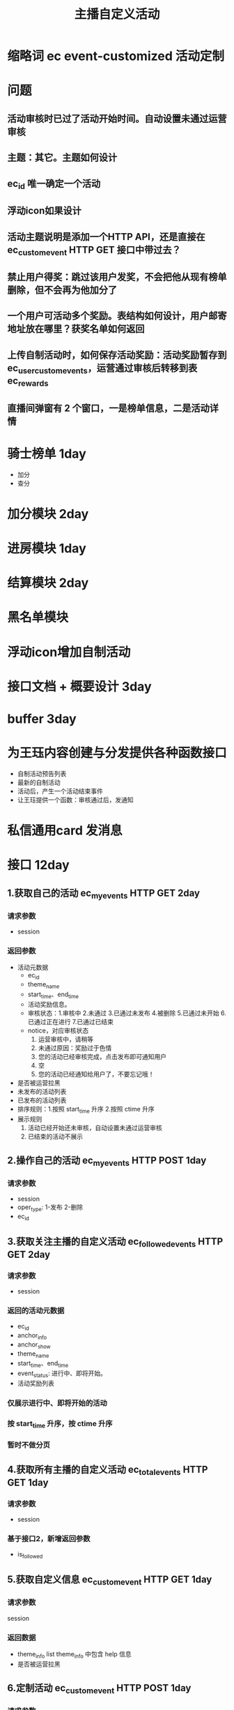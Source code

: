 #+TITLE: 主播自定义活动

* 缩略词 ec event-customized 活动定制
* 问题
** 活动审核时已过了活动开始时间。自动设置未通过运营审核
** 主题：其它。主题如何设计
** ec_id 唯一确定一个活动
** 浮动icon如果设计
** 活动主题说明是添加一个HTTP API，还是直接在 ec_custom_event HTTP GET 接口中带过去？
** 禁止用户得奖：跳过该用户发奖，不会把他从现有榜单删除，但不会再为他加分了

** 一个用户可活动多个奖励。表结构如何设计，用户邮寄地址放在哪里？获奖名单如何返回
** 上传自制活动时，如何保存活动奖励：活动奖励暂存到 ec_user_custom_events，运营通过审核后转移到表 ec_rewards
** 直播间弹窗有 2 个窗口，一是榜单信息，二是活动详情
* 骑士榜单 1day
- 加分
- 查分
* 加分模块 2day
* 进房模块 1day
* 结算模块 2day
* 黑名单模块
* 浮动icon增加自制活动
* 接口文档 + 概要设计 3day
* buffer 3day
* 为王珏内容创建与分发提供各种函数接口
- 自制活动预告列表
- 最新的自制活动
- 活动后，产生一个活动结束事件
- 让王珏提供一个函数：审核通过后，发通知
* 私信通用card 发消息
* 接口 12day
** 1.获取自己的活动 ec_my_events HTTP GET  2day
*** 请求参数
- session
*** 返回参数
- 活动元数据
  + ec_id
  + theme_name
  + start_time、end_time
  + 活动奖励信息。
  + 审核状态：1.审核中 2.未通过 3.已通过未发布 4.被删除 5.已通过未开始 6.已通过正在进行 7.已通过已结束
  + notice，对应审核状态
    1. 运营审核中，请稍等
    2. 未通过原因：奖励过于色情
    3. 您的活动已经审核完成，点击发布即可通知用户
    5. 空
    6. 您的活动已经通知给用户了，不要忘记哦！
- 是否被运营拉黑
- 未发布的活动列表
- 已发布的活动列表
- 排序规则：1.按照 start_time 升序 2.按照 ctime 升序
- 展示规则
  1. 活动已经开始还未审核，自动设置未通过运营审核
  2. 已结束的活动不展示

** 2.操作自己的活动 ec_my_events HTTP POST  1day
*** 请求参数
- session
- oper_type: 1-发布 2-删除
- ec_id
** 3.获取关注主播的自定义活动 ec_followed_events HTTP GET 2day
*** 请求参数
- session
*** 返回的活动元数据
- ec_id
- anchor_info
- anchor_show
- theme_name
- start_time、end_time
- event_status: 进行中、即将开始。
- 活动奖励列表
*** 仅展示进行中、即将开始的活动
*** 按 start_time 升序，按 ctime 升序
*** 暂时不做分页

** 4.获取所有主播的自定义活动 ec_total_events HTTP GET 1day
*** 请求参数
- session
*** 基于接口2，新增返回参数
- is_followed

** 5.获取自定义信息 ec_custom_event HTTP GET 1day
*** 请求参数
session
*** 返回数据
- theme_info list    theme_info 中包含 help 信息
- 是否被运营拉黑

** 6.定制活动 ec_custom_event HTTP POST 1day
*** 请求参数
- ec_id 非必须参数。无该参数-新建，有该参数-编辑
- system_theme_name
- customed_theme_name
- desc
- rewards json
  + 列表
  + 元数据
    1. 抽奖。name、photo、ec_type、count、must_follow、must_family、min_gold
    2. 排行榜。name、photo、ec_type、start_rank、end_rank、must_follow、must_family、min_gold
- start_time end_time
*** 返回数据

** 7.查看活动获奖详情 ec_event_result HTTP GET 1day
*** 请求参数
- ec_id
*** 返回数据
- 活动信息：start_time end_time theme_name, rewards
- 获奖用户列表  是否分页？
- 主播信息
- 问号帮助信息。这个返回什么？

** 8.收货地址接口 event_address GET  1day
** 9.收货地址接口 event_address POST
** 10.发现页预告：定制活动列表
** 11.直播间弹窗接口 ec_event_status HTTP GET 1day
*** 请求参数
- ec_id
*** 返回数据
- 活动信息：start_time end_time theme_name, rewards
- 骑士榜单  是否分页？
- 问号帮助信息。这个返回什么？
*** 需求中直播间弹窗的第4个图片如何触发？

** 12.校验主播定制的时间范围 ec_check_event_time HTTP GET 1day
*** 请求参数
- session
- start_time end_time
- system_theme_name

** 13.活动详情页 ec_event_info
*** 请求参数
- ec_id

*** 返回参数
- 奖励信息：奖品名、数量、照片、发奖类型等
- theme_name
- start_time end_time
- 活动礼物信息
- desc
* 运营后台 2day
** 运营审核后台
*** 关于审核后台的活动奖励怎么做？
*** 审核完后发私信
- 审核结果
- 主题
- start_time end_time
- rewards
- **跳转到活动详情，如何跳转？**
*** 审核完后，首次打开app后弹窗，如何实现？
*** 审核后要保存活动奖励到 ec_rewards
** 拉黑后台
** 获奖名单后台
** 用户地址后台
** 主题后台
* 赛前通知：活动开始前有用户进房通知
- 赛前是什么时间？如果有多个活动即将开始呢？
* 赛后群聊通知主播
* 赛后系统代主播给用户发获奖消息
- 奖励名称、数量
- 主播信息

* 发现页预告
* 数据结构
** table ec_themes
#+BEGIN_SRC sql
  CREATE TABLE `ec_themes` (
  `id` int(10) unsigned NOT NULL AUTO_INCREMENT,
  `type` tinyint(4) NOT NULL DEFAULT '0' COMMENT '1-system 2-customed',
  `theme_name` varchar(64) CHARACTER SET utf8mb4 COLLATE utf8mb4_bin NOT NULL DEFAULT '',
  `theme_style` tinyint(4) NOT NULL DEFAULT '0' COMMENT '主题风格。1-生日风格 2-粉丝突破 3-纪念日 4-月底感谢 5-其他',
  `position` int(10) NOT NULL DEFAULT '1000' COMMENT '该主题位置，用来排序的',
  `gifts_setting` varchar(512) NOT NULL DEFAULT '' COMMENT '该主题类型的活动的收礼配置。json 串',
  `info` varchar(8192) NOT NULL DEFAULT '{}' COMMENT '主题帮助信息 json 串',
  `icon` varchar(1024) NOT NULL DEFAULT '' COMMENT '浮动 icon 图片 url',
  `use_cnt` int(10) NOT NULL DEFAULT '0' COMMENT '使用次数',
  `is_enabled` tinyint(4) NOT NULL DEFAULT '1',
  `ctime` datetime NOT NULL,
  `mtime` timestamp NOT NULL DEFAULT CURRENT_TIMESTAMP ON UPDATE CURRENT_TIMESTAMP,
  PRIMARY KEY (`id`),
  UNIQUE KEY `uniq_theme_name` (`theme_name`)
  ) ENGINE = InnoDB AUTO_INCREMENT = 1 DEFAULT CHARSET = utf8mb4 COMMENT='主题表';
#+END_SRC
** table ec_events
#+BEGIN_SRC sql
  CREATE TABLE `ec_events` (
  `id` int(10) unsigned NOT NULL AUTO_INCREMENT COMMENT '代码中用来唯一标识一个活动',
  `uid` varchar(32) NOT NULL,
  `theme_name` varchar(64) CHARACTER SET utf8mb4 COLLATE utf8mb4_bin NOT NULL DEFAULT '',
  `theme_style` tinyint(4) NOT NULL DEFAULT '0' COMMENT '主题类型。1-生日风格 2-粉丝突破 3-纪念日 4-月底感谢 5-其他',
  `gifts_setting` varchar(512) NOT NULL DEFAULT '' COMMENT '该活动收礼配置。json 串',
  `rewards` varchar(8192) NOT NULL DEFAULT '[]' COMMENT '活动奖励。json串',
  `audit` tinyint(4) NOT NULL DEFAULT '0' COMMENT '运营审核结果。1-待审核 2-未过审核 3-审核通过 4-被删除 5-已发布 8-已结算',
  `notice` varchar(128) NOT NULL DEFAULT '' COMMENT '审核未通过原因、发布后提示信息，用于返回给前端',
  `desc` varchar(4096) NOT NULL DEFAULT '' COMMENT '活动描述信息',
  `start_time` datetime NOT NULL COMMENT '活动开始时间 UTC',
  `end_time` datetime NOT NULL COMMENT '活动结束时间 UTC',
  `is_enabled` tinyint(4) NOT NULL DEFAULT '1',
  `ctime` datetime NOT NULL,
  `mtime` timestamp NOT NULL DEFAULT CURRENT_TIMESTAMP ON UPDATE CURRENT_TIMESTAMP,
  PRIMARY KEY (`id`),
  KEY `idx_uid_theme_name` (`uid`, `theme_name`),
  KEY `idx_end_time` (`end_time`)
  ) ENGINE = InnoDB AUTO_INCREMENT = 1 DEFAULT CHARSET = utf8mb4 COMMENT='自制活动表';
#+END_SRC

** table ec_awards
#+BEGIN_SRC sql
  CREATE TABLE `ec_awards` (
  `id` int(10) unsigned NOT NULL AUTO_INCREMENT,
  `ec_id` int(10) unsigned NOT NULL COMMENT '自制活动ID',
  `uid` varchar(32) NOT NULL,
  `index` int(10) NOT NULL COMMENT '奖品索引',
  `name` varchar(64) CHARACTER SET utf8mb4 COLLATE utf8mb4_bin NOT NULL DEFAULT '' COMMENT '奖品名',
  `photo` varchar(1024) NOT NULL DEFAULT '' COMMENT '奖品照片',
  `count` int(10) NOT NULL DEFAULT '0' COMMENT '获奖数量',
  `reason` varchar(128) NOT NULL DEFAULT '' COMMENT '获奖理由',
  `is_enabled` tinyint(4) NOT NULL DEFAULT '1',
  `ctime` datetime NOT NULL,
  `mtime` timestamp NOT NULL DEFAULT CURRENT_TIMESTAMP ON UPDATE CURRENT_TIMESTAMP,
  PRIMARY KEY (`id`),
  KEY `idx_ec_id` (`ec_id`)
  ) ENGINE = InnoDB AUTO_INCREMENT = 1 DEFAULT CHARSET = utf8mb4 COMMENT='获奖用户表';
#+END_SRC

** table event_address
#+BEGIN_SRC sql
  CREATE TABLE `event_address` (
  `id` int(10) unsigned NOT NULL AUTO_INCREMENT,
  `uid` varchar(32) NOT NULL,
  `event_name` varchar(64) NOT NULL COMMENT '自制活动该字段为 "ec_" + ec_id',
  `address` varchar(1024) NOT NULL DEFAULT '',
  `postcode` varchar(32) NOT NULL DEFAULT '' COMMENT '邮编',
  `tel` varchar(32) NOT NULL DEFAULT '',
  `name` varchar(64) NOT NULL DEFAULT '',
  `notes` varchar(1024) NOT NULL DEFAULT '' COMMENT '备注',
  `ctime` datetime NOT NULL,
  `mtime` timestamp NOT NULL DEFAULT CURRENT_TIMESTAMP ON UPDATE CURRENT_TIMESTAMP,
  PRIMARY KEY (`id`),
  UNIQUE KEY `uniq_event_name_uid` (`event_name`, `uid`)
  ) ENGINE = InnoDB AUTO_INCREMENT = 1 DEFAULT CHARSET = utf8mb4 COMMENT='活动邮寄地址表';
#+END_SRC

** table event_black_list
#+BEGIN_SRC sql
  CREATE TABLE `event_black_list` (
  `id` int(10) unsigned NOT NULL AUTO_INCREMENT,
  `oper_role` varchar(32) NOT NULL DEFAULT 'system' COMMENT '操作人员。system-运营手动拉黑 uid-主播拉黑',
  `uid` varchar(32) NOT NULL,
  `type` tinyint(4) NOT NULL DEFAULT '0' COMMENT '1-禁止自制活动 2-禁止在自制活动获奖',
  `reason` varchar(1024) NOT NULL DEFAULT '' COMMENT '禁止理由',
  `start_time` datetime NOT NULL COMMENT '开始时间 UTC',
  `end_time` datetime NOT NULL COMMENT '结束时间 UTC',
  `is_enabled` tinyint(4) NOT NULL DEFAULT '1',
  `ctime` datetime NOT NULL,
  `mtime` timestamp NOT NULL DEFAULT CURRENT_TIMESTAMP ON UPDATE CURRENT_TIMESTAMP,
  PRIMARY KEY (`id`),
  UNIQUE KEY `uniq_oper_role_type_uid` (`oper_role`, `type`, `uid`)
  ) ENGINE = InnoDB AUTO_INCREMENT = 1 DEFAULT CHARSET = utf8mb4 COMMENT='活动黑名单表';
#+END_SRC

* api
*** 中奖情况
**** 计算粉丝的抽奖礼物中奖情况  def ec_cal_lottery_award_info(uid, ec_id)
**** 计算粉丝排行榜礼物中奖情况  def ec_cal_rank_award_info(uid, ec_id)
*** 活动
**** 获取我的活动接口 def ec_get_my_events(uid, refresh=False)
- EC_MY_EVENTS_FORMAT
- 该key中保存的数据可能有1.审核中 2.未通过 3.已通过未发布 5.已通过正在进行 6.已通过未开始
- 缓存刷新的几种情况
  + 创建/修改自制活动
  + 审核通过/未通过
  + 删除自制活动
  + 发布自制活动
- 不刷新的情况
  + 我的活动接口发现活动未开始、正在进行、已结束这3种状态变化时，不刷新缓存
**** 获取当前全量活动接口 def ec_get_total_events(refresh=False)
- EC_TOTAL_EVENTS
- 缓存刷新的几种情况。暂时采用主动刷新
  + 发布新活动时
**** 获取活动信息 def ec_get_event_info(ec_id, refresh=False)
- EC_EVENT_INFO_FORMAT
- 刷新缓存的几种情况。
  + 创建/修改自制活动
  + 审核通过/未通过
  + 删除自制活动
  + 发布自制活动
*** 黑名单
**** 批量获取是否被禁止创建自制活动接口  def get_event_block_uids(type, uid_list)
- EVENT_BLOCK_FORMAT

*** 主题
**** 获取所有系统主题 def ec_get_total_system_theme(refresh=False)
- EC_TOTAL_SYSTEM_THEMES
- 缓存刷新的几种情况
  + 运营增删改主题
**** 获取指定系统主题 def ec_get_theme_info(theme_name, refresh=False)
- EC_SYSTEM_THEME_INFO_FORMAT
- 缓存刷新的几种情况
  + 运营增删改该主题
*** 获奖名单
**** 获取获奖名单 def ec_get_award_list(ec_id, refresh=False)
- EC_AWARD_LIST_FORMAT
- 缓存基本不用刷新
**** 计算获奖名单 def ec_cal_award_list(ec_id)
- 一个用户可获得多个奖品。奖品是在这里 merge 吗?
*** 地址
**** 获取用户地址 def get_event_address_by_uid(event_name, uid)
- EVENT_ADDRESS_FORMAT
- 刷新缓存的几种情况
  + 编辑/修改地址
*** 榜单
**** 根据 ec_id 获取榜单 def ec_get_rank_by_ec_id(ec_id)
**** 获取粉丝得分、排名、距离上一名相差多少分 def ec_get_knight_rank_info(ec_id, uid)
**** 获取粉丝得分 def ec_get_knight_score(ec_id, uid)
**** 获取粉丝排名 def ec_get_knight_rank(ec_id, uid)

* 测试
- 测试主题名是表情文字的情况
- 主题表中的 info 字段
  

* 优化
** EventInfoView  db_ec_get_ec_awards_by_id 加缓存
** 结算加锁
** 结算。获取活动详情走缓存
** 结算。jump_url 改为 线上环境
** 结算。获取关注用户
** 结算。获取家族用户
** 结算。url 改为 线上环境
